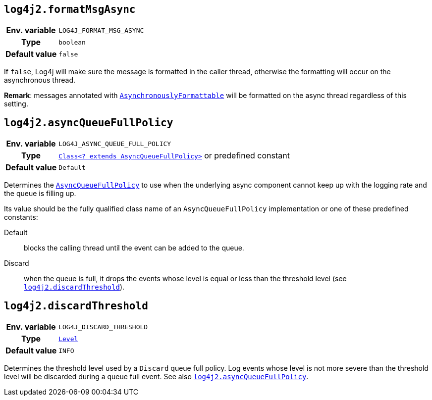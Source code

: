 ////
    Licensed to the Apache Software Foundation (ASF) under one or more
    contributor license agreements.  See the NOTICE file distributed with
    this work for additional information regarding copyright ownership.
    The ASF licenses this file to You under the Apache License, Version 2.0
    (the "License"); you may not use this file except in compliance with
    the License.  You may obtain a copy of the License at

         http://www.apache.org/licenses/LICENSE-2.0

    Unless required by applicable law or agreed to in writing, software
    distributed under the License is distributed on an "AS IS" BASIS,
    WITHOUT WARRANTIES OR CONDITIONS OF ANY KIND, either express or implied.
    See the License for the specific language governing permissions and
    limitations under the License.
////
[id=log4j2.formatMsgAsync]
== `log4j2.formatMsgAsync`

[cols="1h,5"]
|===
| Env. variable | `LOG4J_FORMAT_MSG_ASYNC`
| Type          | `boolean`
| Default value | `false`
|===

If `false`, Log4j will make sure the message is formatted in the caller thread, otherwise the formatting will occur on the asynchronous thread.

**Remark**: messages annotated with
link:../javadoc/log4j-api/org/apache/logging/log4j/message/AsynchronouslyFormattable.html[`AsynchronouslyFormattable`]
will be formatted on the async thread regardless of this setting.

[id=log4j2.asyncQueueFullPolicy]
== `log4j2.asyncQueueFullPolicy`

[cols="1h,5"]
|===
| Env. variable
| `LOG4J_ASYNC_QUEUE_FULL_POLICY`

| Type
| link:../javadoc/log4j-core/org/apache/logging/log4j/core/async/AsyncQueueFullPolicy.html[`Class<? extends AsyncQueueFullPolicy>`]
or predefined constant

| Default value
| `Default`
|===

Determines the
link:../javadoc/log4j-core/org/apache/logging/log4j/core/async/AsyncQueueFullPolicy.html[`AsyncQueueFullPolicy`]
to use when the underlying async component cannot keep up with the logging rate and the queue is filling up.

Its value should be the fully qualified class name of an `AsyncQueueFullPolicy` implementation or one of these predefined constants:

Default:: blocks the calling thread until the event can be added to the queue.

Discard:: when the queue is full, it drops the events whose level is equal or less than the threshold level (see
<<log4j2.discardThreshold>>).

[id=log4j2.discardThreshold]
== `log4j2.discardThreshold`

[cols="1h,5"]
|===
| Env. variable | `LOG4J_DISCARD_THRESHOLD`
| Type          | link:../javadoc/log4j-api/org/apache/logging/log4j/Level.html[`Level`]
| Default value | `INFO`
|===

Determines the threshold level used by a `Discard` queue full policy.
Log events whose level is not more severe than the threshold level will be discarded during a queue full event.
See also <<log4j2.asyncQueueFullPolicy>>.
